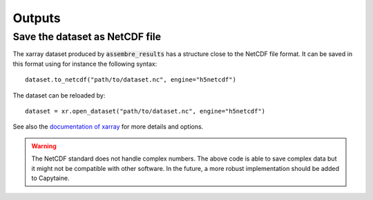 =======
Outputs
=======

Save the dataset as NetCDF file
-------------------------------

The xarray dataset produced by :code:`assembre_results` has a structure close to the NetCDF file format.
It can be saved in this format using for instance the following syntax::

    dataset.to_netcdf("path/to/dataset.nc", engine="h5netcdf")

The dataset can be reloaded by::

    dataset = xr.open_dataset("path/to/dataset.nc", engine="h5netcdf")

See also the `documentation of xarray`_ for more details and options.

.. _`documentation of xarray`: http://xarray.pydata.org/en/stable/io.html

.. warning:: The NetCDF standard does not handle complex numbers.
    The above code is able to save complex data but it might not be compatible with other software.
    In the future, a more robust implementation should be added to Capytaine.

